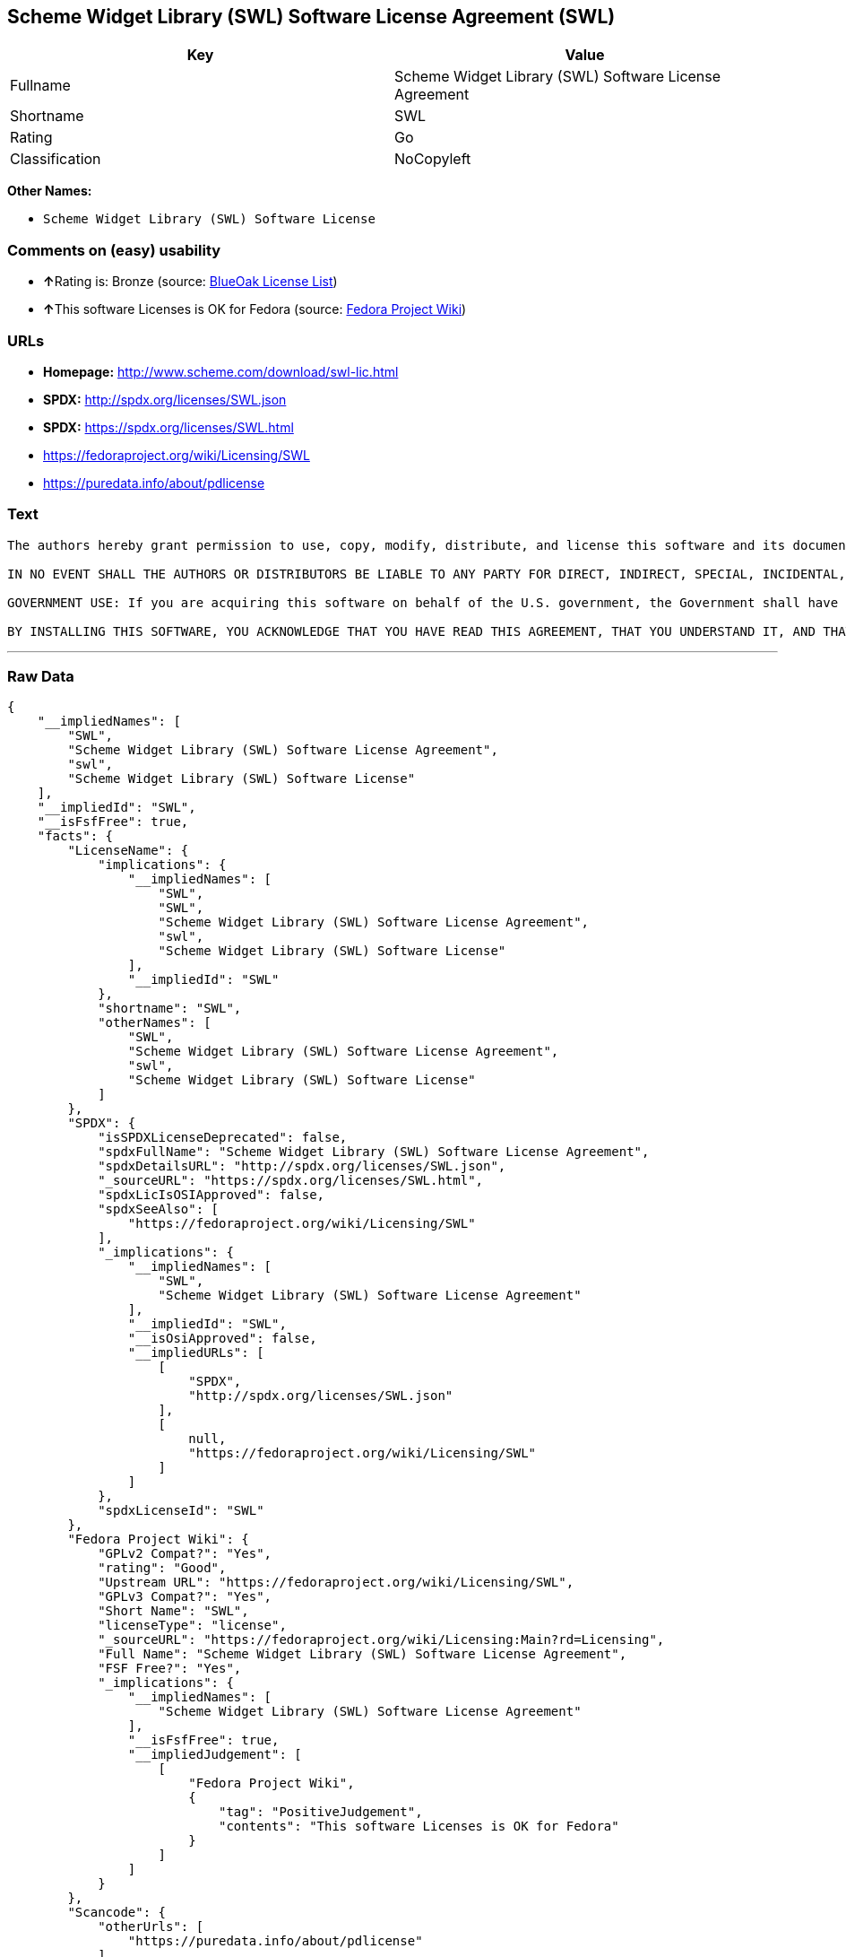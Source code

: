 == Scheme Widget Library (SWL) Software License Agreement (SWL)

[cols=",",options="header",]
|================================================================
|Key |Value
|Fullname |Scheme Widget Library (SWL) Software License Agreement
|Shortname |SWL
|Rating |Go
|Classification |NoCopyleft
|================================================================

*Other Names:*

* `Scheme Widget Library (SWL) Software License`

=== Comments on (easy) usability

* **↑**Rating is: Bronze (source:
https://blueoakcouncil.org/list[BlueOak License List])
* **↑**This software Licenses is OK for Fedora (source:
https://fedoraproject.org/wiki/Licensing:Main?rd=Licensing[Fedora
Project Wiki])

=== URLs

* *Homepage:* http://www.scheme.com/download/swl-lic.html
* *SPDX:* http://spdx.org/licenses/SWL.json
* *SPDX:* https://spdx.org/licenses/SWL.html
* https://fedoraproject.org/wiki/Licensing/SWL
* https://puredata.info/about/pdlicense

=== Text

....
The authors hereby grant permission to use, copy, modify, distribute, and license this software and its documentation for any purpose, provided that existing copyright notices are retained in all copies and that this notice is included verbatim in any distributions. No written agreement, license, or royalty fee is required for any of the authorized uses. Modifications to this software may be copyrighted by their authors and need not follow the licensing terms described here, provided that the new terms are clearly indicated on the first page of each file where they apply.

IN NO EVENT SHALL THE AUTHORS OR DISTRIBUTORS BE LIABLE TO ANY PARTY FOR DIRECT, INDIRECT, SPECIAL, INCIDENTAL, OR CONSEQUENTIAL DAMAGES ARISING OUT OF THE USE OF THIS SOFTWARE, ITS DOCUMENTATION, OR ANY DERIVATIVES THEREOF, EVEN IF THE AUTHORS HAVE BEEN ADVISED OF THE POSSIBILITY OF SUCH DAMAGE. THE AUTHORS AND DISTRIBUTORS SPECIFICALLY DISCLAIM ANY WARRANTIES, INCLUDING, BUT NOT LIMITED TO, THE IMPLIED WARRANTIES OF MERCHANTABILITY, FITNESS FOR A PARTICULAR PURPOSE, AND NON-INFRINGEMENT. THIS SOFTWARE IS PROVIDED ON AN "AS IS" BASIS, AND THE AUTHORS AND DISTRIBUTORS HAVE NO OBLIGATION TO PROVIDE MAINTENANCE, SUPPORT, UPDATES, ENHANCEMENTS, OR MODIFICATIONS.

GOVERNMENT USE: If you are acquiring this software on behalf of the U.S. government, the Government shall have only "Restricted Rights" in the software and related documentation as defined in the Federal Acquisition Regulations (FARs) in Clause 52.227.19 (c) (2). If you are acquiring the software on behalf of the Department of Defense, the software shall be classified as "Commercial Computer Software" and the Government shall have only "Restricted Rights" as defined in Clause 252.227-7013 (c) (1) of DFARs. Notwithstanding the foregoing, the authors grant the U.S. Government and others acting in its behalf permission to use and distribute the software in accordance with the terms specified in this license.

BY INSTALLING THIS SOFTWARE, YOU ACKNOWLEDGE THAT YOU HAVE READ THIS AGREEMENT, THAT YOU UNDERSTAND IT, AND THAT YOU AGREE TO BE BOUND BY ITS TERMS AND CONDITIONS.
....

'''''

=== Raw Data

....
{
    "__impliedNames": [
        "SWL",
        "Scheme Widget Library (SWL) Software License Agreement",
        "swl",
        "Scheme Widget Library (SWL) Software License"
    ],
    "__impliedId": "SWL",
    "__isFsfFree": true,
    "facts": {
        "LicenseName": {
            "implications": {
                "__impliedNames": [
                    "SWL",
                    "SWL",
                    "Scheme Widget Library (SWL) Software License Agreement",
                    "swl",
                    "Scheme Widget Library (SWL) Software License"
                ],
                "__impliedId": "SWL"
            },
            "shortname": "SWL",
            "otherNames": [
                "SWL",
                "Scheme Widget Library (SWL) Software License Agreement",
                "swl",
                "Scheme Widget Library (SWL) Software License"
            ]
        },
        "SPDX": {
            "isSPDXLicenseDeprecated": false,
            "spdxFullName": "Scheme Widget Library (SWL) Software License Agreement",
            "spdxDetailsURL": "http://spdx.org/licenses/SWL.json",
            "_sourceURL": "https://spdx.org/licenses/SWL.html",
            "spdxLicIsOSIApproved": false,
            "spdxSeeAlso": [
                "https://fedoraproject.org/wiki/Licensing/SWL"
            ],
            "_implications": {
                "__impliedNames": [
                    "SWL",
                    "Scheme Widget Library (SWL) Software License Agreement"
                ],
                "__impliedId": "SWL",
                "__isOsiApproved": false,
                "__impliedURLs": [
                    [
                        "SPDX",
                        "http://spdx.org/licenses/SWL.json"
                    ],
                    [
                        null,
                        "https://fedoraproject.org/wiki/Licensing/SWL"
                    ]
                ]
            },
            "spdxLicenseId": "SWL"
        },
        "Fedora Project Wiki": {
            "GPLv2 Compat?": "Yes",
            "rating": "Good",
            "Upstream URL": "https://fedoraproject.org/wiki/Licensing/SWL",
            "GPLv3 Compat?": "Yes",
            "Short Name": "SWL",
            "licenseType": "license",
            "_sourceURL": "https://fedoraproject.org/wiki/Licensing:Main?rd=Licensing",
            "Full Name": "Scheme Widget Library (SWL) Software License Agreement",
            "FSF Free?": "Yes",
            "_implications": {
                "__impliedNames": [
                    "Scheme Widget Library (SWL) Software License Agreement"
                ],
                "__isFsfFree": true,
                "__impliedJudgement": [
                    [
                        "Fedora Project Wiki",
                        {
                            "tag": "PositiveJudgement",
                            "contents": "This software Licenses is OK for Fedora"
                        }
                    ]
                ]
            }
        },
        "Scancode": {
            "otherUrls": [
                "https://puredata.info/about/pdlicense"
            ],
            "homepageUrl": "http://www.scheme.com/download/swl-lic.html",
            "shortName": "Scheme Widget Library (SWL) Software License",
            "textUrls": null,
            "text": "The authors hereby grant permission to use, copy, modify, distribute, and license this software and its documentation for any purpose, provided that existing copyright notices are retained in all copies and that this notice is included verbatim in any distributions. No written agreement, license, or royalty fee is required for any of the authorized uses. Modifications to this software may be copyrighted by their authors and need not follow the licensing terms described here, provided that the new terms are clearly indicated on the first page of each file where they apply.\n\nIN NO EVENT SHALL THE AUTHORS OR DISTRIBUTORS BE LIABLE TO ANY PARTY FOR DIRECT, INDIRECT, SPECIAL, INCIDENTAL, OR CONSEQUENTIAL DAMAGES ARISING OUT OF THE USE OF THIS SOFTWARE, ITS DOCUMENTATION, OR ANY DERIVATIVES THEREOF, EVEN IF THE AUTHORS HAVE BEEN ADVISED OF THE POSSIBILITY OF SUCH DAMAGE. THE AUTHORS AND DISTRIBUTORS SPECIFICALLY DISCLAIM ANY WARRANTIES, INCLUDING, BUT NOT LIMITED TO, THE IMPLIED WARRANTIES OF MERCHANTABILITY, FITNESS FOR A PARTICULAR PURPOSE, AND NON-INFRINGEMENT. THIS SOFTWARE IS PROVIDED ON AN \"AS IS\" BASIS, AND THE AUTHORS AND DISTRIBUTORS HAVE NO OBLIGATION TO PROVIDE MAINTENANCE, SUPPORT, UPDATES, ENHANCEMENTS, OR MODIFICATIONS.\n\nGOVERNMENT USE: If you are acquiring this software on behalf of the U.S. government, the Government shall have only \"Restricted Rights\" in the software and related documentation as defined in the Federal Acquisition Regulations (FARs) in Clause 52.227.19 (c) (2). If you are acquiring the software on behalf of the Department of Defense, the software shall be classified as \"Commercial Computer Software\" and the Government shall have only \"Restricted Rights\" as defined in Clause 252.227-7013 (c) (1) of DFARs. Notwithstanding the foregoing, the authors grant the U.S. Government and others acting in its behalf permission to use and distribute the software in accordance with the terms specified in this license.\n\nBY INSTALLING THIS SOFTWARE, YOU ACKNOWLEDGE THAT YOU HAVE READ THIS AGREEMENT, THAT YOU UNDERSTAND IT, AND THAT YOU AGREE TO BE BOUND BY ITS TERMS AND CONDITIONS.",
            "category": "Permissive",
            "osiUrl": null,
            "owner": "Cadence Research Systems",
            "_sourceURL": "https://github.com/nexB/scancode-toolkit/blob/develop/src/licensedcode/data/licenses/swl.yml",
            "key": "swl",
            "name": "Scheme Widget Library (SWL) Software License Agreement",
            "spdxId": "SWL",
            "_implications": {
                "__impliedNames": [
                    "swl",
                    "Scheme Widget Library (SWL) Software License",
                    "SWL"
                ],
                "__impliedId": "SWL",
                "__impliedCopyleft": [
                    [
                        "Scancode",
                        "NoCopyleft"
                    ]
                ],
                "__calculatedCopyleft": "NoCopyleft",
                "__impliedText": "The authors hereby grant permission to use, copy, modify, distribute, and license this software and its documentation for any purpose, provided that existing copyright notices are retained in all copies and that this notice is included verbatim in any distributions. No written agreement, license, or royalty fee is required for any of the authorized uses. Modifications to this software may be copyrighted by their authors and need not follow the licensing terms described here, provided that the new terms are clearly indicated on the first page of each file where they apply.\n\nIN NO EVENT SHALL THE AUTHORS OR DISTRIBUTORS BE LIABLE TO ANY PARTY FOR DIRECT, INDIRECT, SPECIAL, INCIDENTAL, OR CONSEQUENTIAL DAMAGES ARISING OUT OF THE USE OF THIS SOFTWARE, ITS DOCUMENTATION, OR ANY DERIVATIVES THEREOF, EVEN IF THE AUTHORS HAVE BEEN ADVISED OF THE POSSIBILITY OF SUCH DAMAGE. THE AUTHORS AND DISTRIBUTORS SPECIFICALLY DISCLAIM ANY WARRANTIES, INCLUDING, BUT NOT LIMITED TO, THE IMPLIED WARRANTIES OF MERCHANTABILITY, FITNESS FOR A PARTICULAR PURPOSE, AND NON-INFRINGEMENT. THIS SOFTWARE IS PROVIDED ON AN \"AS IS\" BASIS, AND THE AUTHORS AND DISTRIBUTORS HAVE NO OBLIGATION TO PROVIDE MAINTENANCE, SUPPORT, UPDATES, ENHANCEMENTS, OR MODIFICATIONS.\n\nGOVERNMENT USE: If you are acquiring this software on behalf of the U.S. government, the Government shall have only \"Restricted Rights\" in the software and related documentation as defined in the Federal Acquisition Regulations (FARs) in Clause 52.227.19 (c) (2). If you are acquiring the software on behalf of the Department of Defense, the software shall be classified as \"Commercial Computer Software\" and the Government shall have only \"Restricted Rights\" as defined in Clause 252.227-7013 (c) (1) of DFARs. Notwithstanding the foregoing, the authors grant the U.S. Government and others acting in its behalf permission to use and distribute the software in accordance with the terms specified in this license.\n\nBY INSTALLING THIS SOFTWARE, YOU ACKNOWLEDGE THAT YOU HAVE READ THIS AGREEMENT, THAT YOU UNDERSTAND IT, AND THAT YOU AGREE TO BE BOUND BY ITS TERMS AND CONDITIONS.",
                "__impliedURLs": [
                    [
                        "Homepage",
                        "http://www.scheme.com/download/swl-lic.html"
                    ],
                    [
                        null,
                        "https://puredata.info/about/pdlicense"
                    ]
                ]
            }
        },
        "BlueOak License List": {
            "BlueOakRating": "Bronze",
            "url": "https://spdx.org/licenses/SWL.html",
            "isPermissive": true,
            "_sourceURL": "https://blueoakcouncil.org/list",
            "name": "Scheme Widget Library (SWL) Software License Agreement",
            "id": "SWL",
            "_implications": {
                "__impliedNames": [
                    "SWL"
                ],
                "__impliedJudgement": [
                    [
                        "BlueOak License List",
                        {
                            "tag": "PositiveJudgement",
                            "contents": "Rating is: Bronze"
                        }
                    ]
                ],
                "__impliedCopyleft": [
                    [
                        "BlueOak License List",
                        "NoCopyleft"
                    ]
                ],
                "__calculatedCopyleft": "NoCopyleft",
                "__impliedURLs": [
                    [
                        "SPDX",
                        "https://spdx.org/licenses/SWL.html"
                    ]
                ]
            }
        }
    },
    "__impliedJudgement": [
        [
            "BlueOak License List",
            {
                "tag": "PositiveJudgement",
                "contents": "Rating is: Bronze"
            }
        ],
        [
            "Fedora Project Wiki",
            {
                "tag": "PositiveJudgement",
                "contents": "This software Licenses is OK for Fedora"
            }
        ]
    ],
    "__impliedCopyleft": [
        [
            "BlueOak License List",
            "NoCopyleft"
        ],
        [
            "Scancode",
            "NoCopyleft"
        ]
    ],
    "__calculatedCopyleft": "NoCopyleft",
    "__isOsiApproved": false,
    "__impliedText": "The authors hereby grant permission to use, copy, modify, distribute, and license this software and its documentation for any purpose, provided that existing copyright notices are retained in all copies and that this notice is included verbatim in any distributions. No written agreement, license, or royalty fee is required for any of the authorized uses. Modifications to this software may be copyrighted by their authors and need not follow the licensing terms described here, provided that the new terms are clearly indicated on the first page of each file where they apply.\n\nIN NO EVENT SHALL THE AUTHORS OR DISTRIBUTORS BE LIABLE TO ANY PARTY FOR DIRECT, INDIRECT, SPECIAL, INCIDENTAL, OR CONSEQUENTIAL DAMAGES ARISING OUT OF THE USE OF THIS SOFTWARE, ITS DOCUMENTATION, OR ANY DERIVATIVES THEREOF, EVEN IF THE AUTHORS HAVE BEEN ADVISED OF THE POSSIBILITY OF SUCH DAMAGE. THE AUTHORS AND DISTRIBUTORS SPECIFICALLY DISCLAIM ANY WARRANTIES, INCLUDING, BUT NOT LIMITED TO, THE IMPLIED WARRANTIES OF MERCHANTABILITY, FITNESS FOR A PARTICULAR PURPOSE, AND NON-INFRINGEMENT. THIS SOFTWARE IS PROVIDED ON AN \"AS IS\" BASIS, AND THE AUTHORS AND DISTRIBUTORS HAVE NO OBLIGATION TO PROVIDE MAINTENANCE, SUPPORT, UPDATES, ENHANCEMENTS, OR MODIFICATIONS.\n\nGOVERNMENT USE: If you are acquiring this software on behalf of the U.S. government, the Government shall have only \"Restricted Rights\" in the software and related documentation as defined in the Federal Acquisition Regulations (FARs) in Clause 52.227.19 (c) (2). If you are acquiring the software on behalf of the Department of Defense, the software shall be classified as \"Commercial Computer Software\" and the Government shall have only \"Restricted Rights\" as defined in Clause 252.227-7013 (c) (1) of DFARs. Notwithstanding the foregoing, the authors grant the U.S. Government and others acting in its behalf permission to use and distribute the software in accordance with the terms specified in this license.\n\nBY INSTALLING THIS SOFTWARE, YOU ACKNOWLEDGE THAT YOU HAVE READ THIS AGREEMENT, THAT YOU UNDERSTAND IT, AND THAT YOU AGREE TO BE BOUND BY ITS TERMS AND CONDITIONS.",
    "__impliedURLs": [
        [
            "SPDX",
            "http://spdx.org/licenses/SWL.json"
        ],
        [
            null,
            "https://fedoraproject.org/wiki/Licensing/SWL"
        ],
        [
            "SPDX",
            "https://spdx.org/licenses/SWL.html"
        ],
        [
            "Homepage",
            "http://www.scheme.com/download/swl-lic.html"
        ],
        [
            null,
            "https://puredata.info/about/pdlicense"
        ]
    ]
}
....